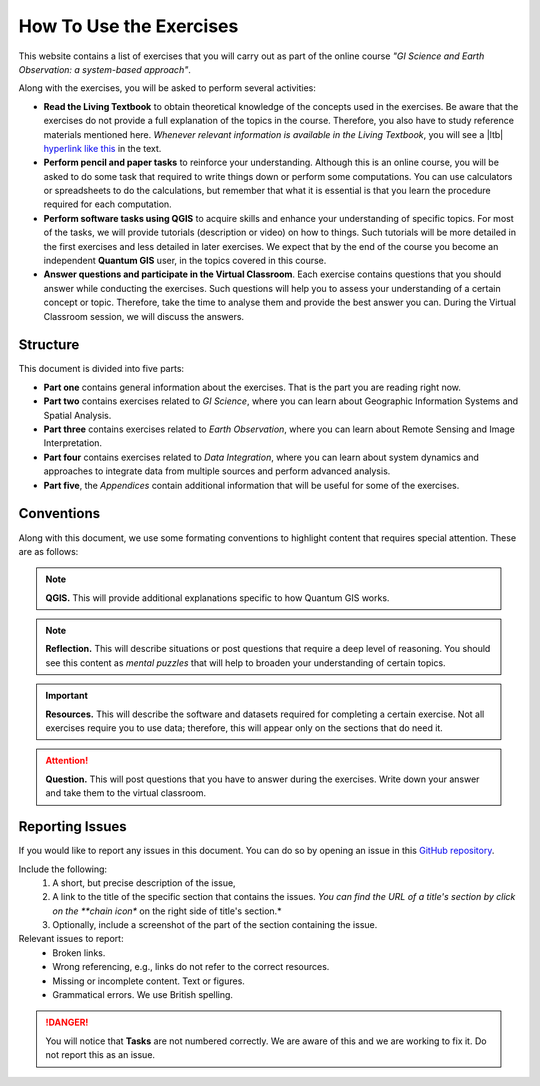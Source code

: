 How To Use the Exercises
========================

This website contains a list of exercises that you will carry out as part of the online course *"GI Science and Earth Observation: a system-based approach"*.

Along with the exercises, you will be asked to perform several activities:

+ **Read the Living Textbook** to obtain theoretical knowledge of the concepts used in the exercises. Be aware that the exercises do not provide a full explanation of the topics in the course. Therefore, you also have to study reference materials mentioned here. *Whenever relevant information is available in the Living Textbook*, you will see a |ltb| `hyperlink like this <#>`_ in the text. 

+ **Perform pencil and paper tasks** to reinforce your understanding. Although this is an online course, you will be asked to do some task that required to write things down or perform some computations. You can use calculators or spreadsheets to do the calculations, but remember that what it is essential is that you learn the procedure required for each computation.

+ **Perform software tasks using QGIS** to acquire skills and enhance your understanding of specific topics. For most of the tasks, we will provide tutorials (description or video) on how to things. Such tutorials will be more detailed in the first exercises and less detailed in later exercises. We expect that by the end of the course you become an independent **Quantum GIS** user, in the topics covered in this course. 

+ **Answer questions and participate in the Virtual Classroom**. Each exercise contains questions that you should answer while conducting the exercises. Such questions will help you to assess your understanding of a certain concept or topic.  Therefore, take the time to analyse them and provide the best answer you can. During the Virtual Classroom session, we will discuss the answers. 



Structure
---------

This document is divided into five parts:

+ **Part one** contains general information about the exercises. That is the part you are reading right now. 
+ **Part two** contains exercises related to *GI Science*, where you can learn about Geographic Information Systems and Spatial Analysis. 
+ **Part three** contains exercises related to *Earth Observation*, where you can learn about Remote Sensing and Image Interpretation. 
+ **Part four** contains exercises related to *Data Integration*, where you can learn about system dynamics and approaches to integrate data from multiple sources and perform advanced analysis. 
+ **Part five**, the *Appendices* contain additional information that will be useful for some of the exercises.




Conventions
-----------

Along with this document, we use some formating conventions to highlight content that requires special attention. These are as follows:

.. note:: 
   **QGIS.**
   This will provide additional explanations specific to how Quantum GIS works. 

.. note:: 
   **Reflection.**
   This will describe situations or post questions that require a deep level of reasoning. You should see this content as *mental puzzles* that will help to broaden your understanding of certain topics.   

.. important:: 
   **Resources.**
   This will describe the software and datasets required for completing a certain exercise. Not all exercises require you to use data; therefore, this will appear only on the sections that do need it. 


.. attention:: 
   **Question.**
   This will post questions that you have to answer during the exercises. Write down your answer and take them to the virtual classroom.


Reporting Issues
----------------

If you would like to report any issues in this document. You can do so by opening an issue in this `GitHub repository <https://github.com/manuGil/online-core/issues>`_.  

Include the following:
    1. A short, but precise description of the issue,
    2. A link to the title of the specific section that contains the issues. *You can find the URL of a title's section by click on the **chain icon** on the right side of title's section.*
    3. Optionally, include a screenshot of the part of the section containing the issue.

Relevant issues to report:
    + Broken links. 
    + Wrong referencing, e.g., links do not refer to the correct resources. 
    + Missing or incomplete content. Text or figures.
    + Grammatical errors. We use British spelling.

.. danger::  You will notice that **Tasks** are not numbered correctly. We are aware of this and we are working to fix it. Do not report this as an issue.
 
